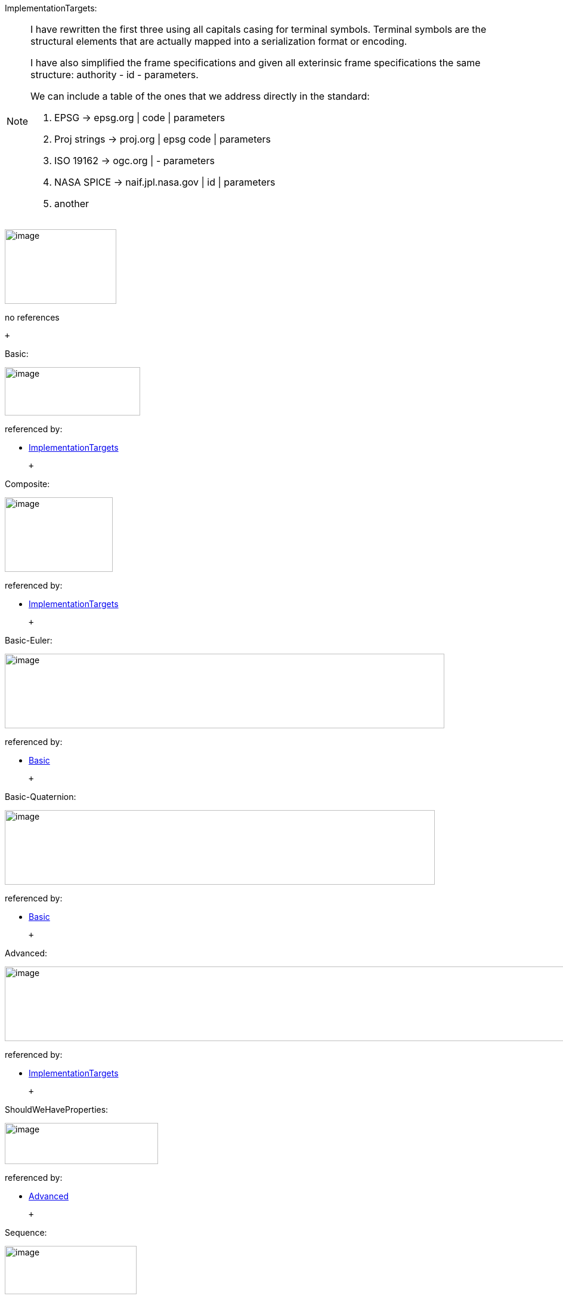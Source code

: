 [#ImplementationTargets]#ImplementationTargets:#

[NOTE]
====
I have rewritten the first three using all capitals casing for terminal symbols. Terminal symbols are the structural elements that are actually mapped into a serialization format or encoding.

I have also simplified the frame specifications and given all exterinsic frame specifications the same structure: authority - id - parameters.

We can include a table of the ones that we address directly in the standard:

. EPSG -> epsg.org | code | parameters

. Proj strings -> proj.org | epsg code | parameters

. ISO 19162 -> ogc.org | -  parameters

. NASA SPICE -> naif.jpl.nasa.gov | id | parameters

. another


====

image:./diagram/ImplementationTargets.png[image,width=187,height=125]

no references

 +

[#Basic]#Basic:#

image:../diagram/Basic.png[image,width=227,height=81]

referenced by:

* link:#ImplementationTargets[ImplementationTargets]

 +

[#Composite]#Composite:#

image:diagram/Composite.png[image,width=181,height=125]

referenced by:

* link:#ImplementationTargets[ImplementationTargets]

 +

[#Basic-Euler]#Basic-Euler:#

image:diagram/Basic-Euler.png[image,width=737,height=125]

referenced by:

* link:#Basic[Basic]

 +

[#Basic-Quaternion]#Basic-Quaternion:#

image:diagram/Basic-Quaternion.png[image,width=721,height=125]

referenced by:

* link:#Basic[Basic]

 +

[#Advanced]#Advanced:#

image:diagram/Advanced.png[image,width=1195,height=125]

referenced by:

* link:#ImplementationTargets[ImplementationTargets]

 +

[#ShouldWeHaveProperties]#ShouldWeHaveProperties:#

image:diagram/ShouldWeHaveProperties.png[image,width=257,height=69]

referenced by:

* link:#Advanced[Advanced]

 +

[#Sequence]#Sequence:#

image:diagram/Sequence.png[image,width=221,height=81]

referenced by:

* link:#Composite[Composite]

 +

[#Chain]#Chain:#

image:diagram/Chain.png[image,width=239,height=53]

referenced by:

* link:#Composite[Composite]

 +

[#Graph]#Graph:#

image:diagram/Graph.png[image,width=563,height=71]

referenced by:

* link:#Composite[Composite]

 +

[#GeoPoseSeries]#GeoPoseSeries:#

image:diagram/GeoPoseSeries.png[image,width=213,height=81]

referenced by:

* link:#Sequence[Sequence]

 +

[#GeoPoseStream]#GeoPoseStream:#

image:diagram/GeoPoseStream.png[image,width=361,height=37]

referenced by:

* link:#Sequence[Sequence]

 +

[#RegularSeries]#RegularSeries:#

image:diagram/RegularSeries.png[image,width=461,height=37]

referenced by:

* link:#GeoPoseSeries[GeoPoseSeries]

 +

[#RegularSeriesHeader]#RegularSeriesHeader:#

image:diagram/RegularSeriesHeader.png[image,width=321,height=37]

referenced by:

* link:#RegularSeries[RegularSeries]

 +

[#SeriesHeader]#SeriesHeader:#

image:diagram/SeriesHeader.png[image,width=599,height=37]

referenced by:

* link:#IrregularPoseSeries[IrregularPoseSeries]
* link:#RegularSeriesHeader[RegularSeriesHeader]

 +

[#PoseCount]#PoseCount:#

image:diagram/PoseCount.png[image,width=131,height=37]

referenced by:

* link:#SeriesHeader[SeriesHeader]
* link:#SeriesTrailer[SeriesTrailer]

 +

[#StartInstant]#StartInstant:#

image:diagram/StartInstant.png[image,width=139,height=37]

referenced by:

* link:#SeriesHeader[SeriesHeader]

 +

[#StopInstant]#StopInstant:#

image:diagram/StopInstant.png[image,width=139,height=37]

referenced by:

* link:#SeriesHeader[SeriesHeader]

 +

[#TransitionModel]#TransitionModel:#

image:diagram/TransitionModel.png[image,width=195,height=81]

referenced by:

* link:#SeriesHeader[SeriesHeader]
* link:#StreamHeader[StreamHeader]

 +

[#SeriesContent]#SeriesContent:#

image:diagram/SeriesContent.png[image,width=305,height=37]

referenced by:

* link:#RegularSeries[RegularSeries]

 +

[#InnerFrameSeries]#InnerFrameSeries:#

image:diagram/InnerFrameSeries.png[image,width=237,height=37]

referenced by:

* link:#SeriesContent[SeriesContent]

 +

[#FrameSpecificationSeries]#FrameSpecificationSeries:#

image:diagram/FrameSpecificationSeries.png[image,width=237,height=53]

referenced by:

* link:#InnerFrameSeries[InnerFrameSeries]

 +

[#SeriesTrailer]#SeriesTrailer:#

image:diagram/SeriesTrailer.png[image,width=211,height=37]

referenced by:

* link:#IrregularPoseSeries[IrregularPoseSeries]
* link:#RegularSeries[RegularSeries]

 +

[#IrregularPoseSeries]#IrregularPoseSeries:#

image:diagram/IrregularPoseSeries.png[image,width=473,height=37]

no references

 +

[#GeoPoseAndTimeSeries]#GeoPoseAndTimeSeries:#

image:diagram/GeoPoseAndTimeSeries.png[image,width=359,height=37]

referenced by:

* link:#GeoPoseStream[GeoPoseStream]
* link:#IrregularPoseSeries[IrregularPoseSeries]

 +

[#InnerFrameAndTimeSeries]#InnerFrameAndTimeSeries:#

image:diagram/InnerFrameAndTimeSeries.png[image,width=291,height=37]

referenced by:

* link:#GeoPoseAndTimeSeries[GeoPoseAndTimeSeries]

 +

[#FrameSpecificationAndTimeSeries]#FrameSpecificationAndTimeSeries:#

image:diagram/FrameSpecificationAndTimeSeries.png[image,width=353,height=53]

referenced by:

* link:#InnerFrameAndTimeSeries[InnerFrameAndTimeSeries]

 +

[#StreamHeader]#StreamHeader:#

image:diagram/StreamHeader.png[image,width=267,height=37]

referenced by:

* link:#GeoPoseStream[GeoPoseStream]

 +

[#ValidTime]#ValidTime:#

image:diagram/ValidTime.png[image,width=395,height=37]

referenced by:

* link:#Advanced[Advanced]
* link:#StartInstant[StartInstant]
* link:#StopInstant[StopInstant]

 +

[#FrameTransform]#FrameTransform:#

image:diagram/FrameTransform.png[image,width=267,height=37]

referenced by:

* link:#Graph[Graph]

 +

[#Frame]#Frame:#

image:diagram/Frame.png[image,width=303,height=125]

referenced by:

* link:#Advanced[Advanced]
* link:#Chain[Chain]
* link:#Graph[Graph]
* link:#InnerFrame[InnerFrame]
* link:#OuterFrame[OuterFrame]

 +

[#OuterFrame]#OuterFrame:#

image:diagram/OuterFrame.png[image,width=119,height=37]

referenced by:

* link:#FrameTransform[FrameTransform]
* link:#GeoPoseAndTimeSeries[GeoPoseAndTimeSeries]
* link:#SeriesContent[SeriesContent]

 +

[#InnerFrame]#InnerFrame:#

image:diagram/InnerFrame.png[image,width=119,height=37]

referenced by:

* link:#FrameTransform[FrameTransform]

 +

[#ExtrinsicFrameSpecification]#ExtrinsicFrameSpecification:#

image:diagram/ExtrinsicFrameSpecification.png[image,width=541,height=37]

referenced by:

* link:#Advanced[Advanced]
* link:#Frame[Frame]
* link:#FrameSpecification[FrameSpecification]

 +

[#DerivedFrameSpecification]#DerivedFrameSpecification:#

image:diagram/DerivedFrameSpecification.png[image,width=233,height=125]

referenced by:

* link:#FrameSpecification[FrameSpecification]

 +

[#FrameSpecification]#FrameSpecification:#

image:diagram/FrameSpecification.png[image,width=291,height=81]

referenced by:

* link:#FrameSpecificationAndTimeSeries[FrameSpecificationAndTimeSeries]
* link:#FrameSpecificationSeries[FrameSpecificationSeries]

 +

[#LTP-ENUFrameSpecification]#LTP-ENUFrameSpecification:#

image:diagram/LTP-ENUFrameSpecification.png[image,width=463,height=37]

referenced by:

* link:#Basic-Euler[Basic-Euler]
* link:#Basic-Quaternion[Basic-Quaternion]
* link:#Frame[Frame]

 +

[#LookAtFrameSpecification]#LookAtFrameSpecification:#

image:diagram/LookAtFrameSpecification.png[image,width=309,height=37]

no references

 +

[#Translate-RotateFrameSpecification]#Translate-RotateFrameSpecification:#

image:diagram/Translate-RotateFrameSpecification.png[image,width=423,height=37]

no references

 +

[#MatrixFrameSpecification]#MatrixFrameSpecification:#

image:diagram/MatrixFrameSpecification.png[image,width=247,height=37]

no references

 +

[#ExternalFrameSpecification]#ExternalFrameSpecification:#

image:diagram/ExternalFrameSpecification.png[image,width=101,height=37]

no references

 +

[#DisplacementVector]#DisplacementVector:#

image:diagram/DisplacementVector.png[image,width=137,height=37]

referenced by:

* link:#Translate-RotateFrameSpecification[Translate-RotateFrameSpecification]

 +

[#URI]#URI:#

image:diagram/URI.png[image,width=1087,height=101]

referenced by:

* link:#ExternalFrameSpecification[ExternalFrameSpecification]

 +

[#Uncertainty]#Uncertainty:#

image:diagram/Uncertainty.png[image,width=231,height=125]

no references

 +

[#RandomError]#RandomError:#

image:diagram/RandomError.png[image,width=267,height=81]

referenced by:

* link:#Uncertainty[Uncertainty]

 +

[#RandomPositionalError]#RandomPositionalError:#

image:diagram/RandomPositionalError.png[image,width=239,height=37]

referenced by:

* link:#RandomError[RandomError]

 +

[#RandomRotationalError]#RandomRotationalError:#

image:diagram/RandomRotationalError.png[image,width=377,height=37]

referenced by:

* link:#RandomError[RandomError]

 +

[#QuantizationError]#QuantizationError:#

image:diagram/QuantizationError.png[image,width=135,height=37]

referenced by:

* link:#Uncertainty[Uncertainty]

 +

[#Precision]#Precision:#

image:diagram/Precision.png[image,width=241,height=125]

referenced by:

* link:#QuantizationError[QuantizationError]

 +

[#PositionalPrecision]#PositionalPrecision:#

image:diagram/PositionalPrecision.png[image,width=329,height=81]

referenced by:

* link:#Precision[Precision]

 +

[#HomogeneousPositionalPrecision]#HomogeneousPositionalPrecision:#

image:diagram/HomogeneousPositionalPrecision.png[image,width=233,height=37]

referenced by:

* link:#PositionalPrecision[PositionalPrecision]

 +

[#Horizontal-VerticalPrecision]#Horizontal-VerticalPrecision:#

image:diagram/Horizontal-VerticalPrecision.png[image,width=541,height=37]

referenced by:

* link:#PositionalPrecision[PositionalPrecision]

 +

[#RotationalPrecision]#RotationalPrecision:#

image:diagram/RotationalPrecision.png[image,width=371,height=37]

referenced by:

* link:#Precision[Precision]

 +

[#TemporalPrecision]#TemporalPrecision:#

image:diagram/TemporalPrecision.png[image,width=323,height=37]

referenced by:

* link:#Precision[Precision]

 +

'''''


